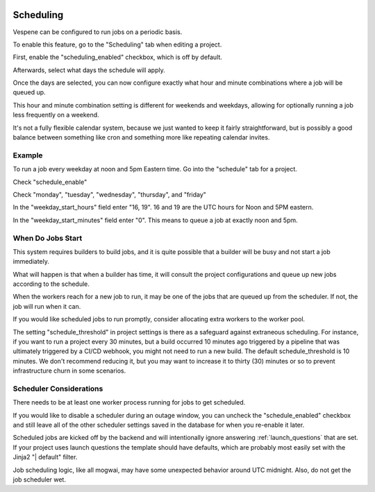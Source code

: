 .. image:: vespene_logo.png
   :alt: Vespene Logo
   :align: right

.. _scheduling:

Scheduling
----------

Vespene can be configured to run jobs on a periodic basis.

To enable this feature, go to the "Scheduling" tab when editing a project.

First, enable the "scheduling_enabled" checkbox, which is off by default.

Afterwards, select what days the schedule will apply.

Once the days are selected, you can now configure exactly what hour and minute combinations where a job will be queued up.

This hour and minute combination setting is different for weekends and weekdays, allowing for optionally running a job
less frequently on a weekend.

It's not a fully flexible calendar system, because we just wanted to keep it fairly straightforward, but is possibly
a good balance between something like cron and something more like repeating calendar invites.

Example
=======

To run a job every weekday at noon and 5pm Eastern time.
Go into the "schedule" tab for a project.

Check "schedule_enable"

Check "monday", "tuesday", "wednesday", "thursday", and "friday"

In the "weekday_start_hours" field enter "16, 19". 16 and 19 are the UTC hours for Noon and 5PM eastern.

In the "weekday_start_minutes" field enter "0".  This means to queue a job at exactly noon and 5pm.

When Do Jobs Start
==================

This system requires builders to build jobs, and it is quite possible that a builder will be busy and not
start a job immediately.

What will happen is that when a builder has time, it will consult the project configurations and queue up new
jobs according to the schedule.

When the workers reach for a new job to run, it may be one of the jobs that are queued up from the scheduler.
If not, the job will run when it can.

If you would like scheduled jobs to run promptly, consider allocating extra workers to the worker pool.

The setting "schedule_threshold" in project settings is there as a safeguard against extraneous scheduling.  For instance,
if you want to run a project every 30 minutes, but a build occurred 10 minutes ago triggered by a pipeline that was ultimately triggered
by a CI/CD webhook, you might not need to run a new build.  The default schedule_threshold is 10 minutes.  We don't recommend
reducing it, but you may want to increase it to thirty (30) minutes or so to prevent infrastructure churn in some scenarios.

Scheduler Considerations
========================

There needs to be at least one worker process running for jobs to get scheduled.

If you would like
to disable a scheduler during an outage window, you can uncheck the "schedule_enabled" checkbox and still leave all of the 
other scheduler settings saved in the database for when you re-enable it later. 

Scheduled jobs are kicked off by the backend and will intentionally ignore answering :ref:`launch_questions` that are set.
If your project uses launch questions the template should have defaults, which are probably most easily set with the Jinja2 "| default" filter.

Job scheduling logic, like all mogwai, may have some unexpected behavior around UTC midnight. Also, do not get the job scheduler wet.
 

